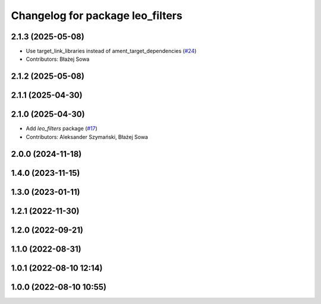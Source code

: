 ^^^^^^^^^^^^^^^^^^^^^^^^^^^^^^^^^
Changelog for package leo_filters
^^^^^^^^^^^^^^^^^^^^^^^^^^^^^^^^^

2.1.3 (2025-05-08)
------------------
* Use target_link_libraries instead of ament_target_dependencies (`#24 <https://github.com/LeoRover/leo_robot-ros2/issues/24>`_)
* Contributors: Błażej Sowa

2.1.2 (2025-05-08)
------------------

2.1.1 (2025-04-30)
------------------

2.1.0 (2025-04-30)
------------------
* Add `leo_filters` package (`#17 <https://github.com/LeoRover/leo_robot-ros2/issues/17>`_)
* Contributors: Aleksander Szymański, Błażej Sowa

2.0.0 (2024-11-18)
------------------

1.4.0 (2023-11-15)
------------------

1.3.0 (2023-01-11)
------------------

1.2.1 (2022-11-30)
------------------

1.2.0 (2022-09-21)
------------------

1.1.0 (2022-08-31)
------------------

1.0.1 (2022-08-10 12:14)
------------------------

1.0.0 (2022-08-10 10:55)
------------------------
